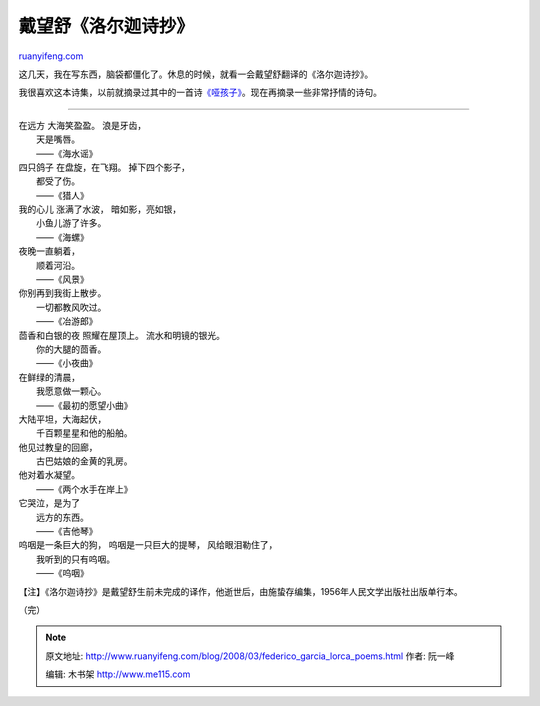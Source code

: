 .. _200803_federico_garcia_lorca_poems:

戴望舒《洛尔迦诗抄》
=======================================

`ruanyifeng.com <http://www.ruanyifeng.com/blog/2008/03/federico_garcia_lorca_poems.html>`__

这几天，我在写东西，脑袋都僵化了。休息的时候，就看一会戴望舒翻译的《洛尔迦诗抄》。

我很喜欢这本诗集，以前就摘录过其中的一首诗\ `《哑孩子》 <http://www.ruanyifeng.com/blog/2007/06/the_little_mute_boy_by_federico_garcia_lorca.html>`__\ 。现在再摘录一些非常抒情的诗句。


===============

| 在远方 大海笑盈盈。 浪是牙齿，
|  天是嘴唇。
|  ——《海水谣》

| 四只鸽子 在盘旋，在飞翔。 掉下四个影子，
|  都受了伤。
|  ——《猎人》

| 我的心儿 涨满了水波， 暗如影，亮如银，
|  小鱼儿游了许多。
|  ——《海螺》

| 夜晚一直躺着，
|  顺着河沿。
|  ——《风景》

| 你别再到我街上散步。
|  一切都教风吹过。
|  ——《冶游郎》

| 茴香和白银的夜 照耀在屋顶上。 流水和明镜的银光。
|  你的大腿的茴香。
|  ——《小夜曲》

| 在鲜绿的清晨，
|  我愿意做一颗心。
|  ——《最初的愿望小曲》

| 大陆平坦，大海起伏，
|  千百颗星星和他的船舶。

| 他见过教皇的回廊，
|  古巴姑娘的金黄的乳房。

| 他对着水凝望。
|  ——《两个水手在岸上》

| 它哭泣，是为了
|  远方的东西。
|  ——《吉他琴》

| 呜咽是一条巨大的狗， 呜咽是一只巨大的提琴， 风给眼泪勒住了，
|  我听到的只有呜咽。
|  ——《呜咽》

【注】《洛尔迦诗抄》是戴望舒生前未完成的译作，他逝世后，由施蛰存编集，1956年人民文学出版社出版单行本。

（完）

.. note::
    原文地址: http://www.ruanyifeng.com/blog/2008/03/federico_garcia_lorca_poems.html 
    作者: 阮一峰 

    编辑: 木书架 http://www.me115.com